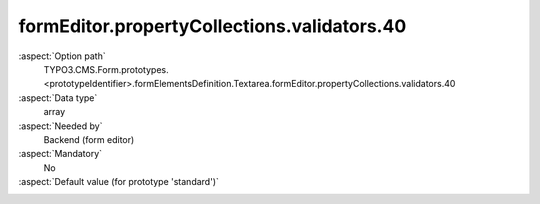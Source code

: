 formEditor.propertyCollections.validators.40
--------------------------------------------

:aspect:`Option path`
      TYPO3.CMS.Form.prototypes.<prototypeIdentifier>.formElementsDefinition.Textarea.formEditor.propertyCollections.validators.40

:aspect:`Data type`
      array

:aspect:`Needed by`
      Backend (form editor)

:aspect:`Mandatory`
      No

:aspect:`Default value (for prototype 'standard')`
      .. code-block:: yaml
         :linenos:
         :emphasize-lines: 5-

         Textarea:
           formEditor:
             propertyCollections:
               validators:
                 40:
                   identifier: EmailAddress
                   editors:
                     100:
                       identifier: header
                       templateName: Inspector-CollectionElementHeaderEditor
                       label: formEditor.elements.TextMixin.validators.EmailAddress.editor.header.label
                     9999:
                       identifier: removeButton
                       templateName: Inspector-RemoveElementEditor

